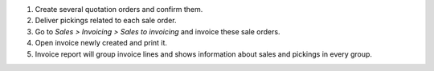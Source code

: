 #. Create several quotation orders and confirm them.
#. Deliver pickings related to each sale order.
#. Go to *Sales > Invoicing > Sales to invoicing* and invoice these sale
   orders.
#. Open invoice newly created and print it.
#. Invoice report will group invoice lines and shows information about sales
   and pickings in every group.
